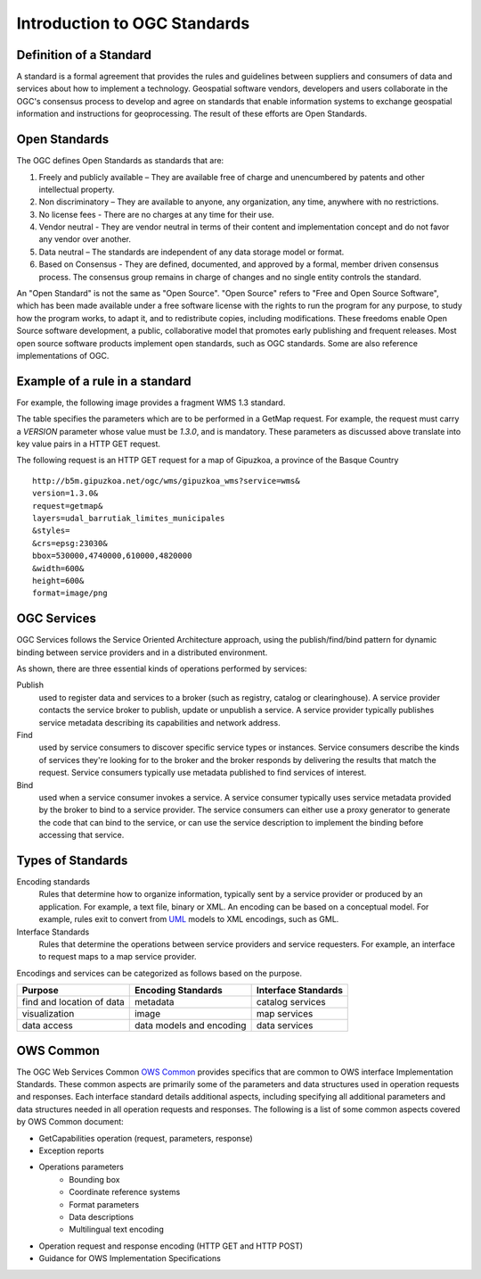 Introduction to OGC Standards
=============================

Definition of a Standard
------------------------

A standard is a formal agreement that provides the rules and guidelines between suppliers and consumers of data and services about how to implement a technology. Geospatial software vendors, developers and users collaborate in the OGC's consensus process to develop and agree on standards that enable information systems to exchange geospatial information and instructions for geoprocessing. The result of these efforts are Open Standards. 

Open Standards
------------------

The OGC defines Open Standards as standards that are:

1. Freely and publicly available – They are available free of charge and unencumbered by patents and other intellectual property.
2. Non discriminatory – They are available to anyone, any organization, any time, anywhere with no restrictions.
3. No license fees - There are no charges at any time for their use.
4. Vendor neutral - They are vendor neutral in terms of their content and implementation concept and do not favor any vendor over another.
5. Data neutral – The standards are independent of any data storage model or format.
6. Based on Consensus - They are defined, documented, and approved by a formal, member driven consensus process. The consensus group remains in charge of changes and no single entity controls the standard.


An "Open Standard" is not the same as "Open Source". "Open Source" refers to "Free and Open Source Software", which has been made available under a free software license with the rights to run the program for any purpose, to study how the program works, to adapt it, and to redistribute copies, including modifications. These freedoms enable Open Source software development, a public, collaborative model that promotes early publishing and frequent releases. Most open source software products implement open standards, such as OGC standards. Some are also reference implementations of OGC. 



Example of a rule in a standard
-----------------------------------


For example, the following image provides a fragment WMS 1.3 standard.

.. image:: ../img/standard-wms.jpg
   :width: 80%

The table specifies the parameters which are to be performed in a GetMap request. For example, the request must carry a *VERSION* parameter whose value must be *1.3.0*, and is mandatory. These parameters as discussed above translate into key value pairs in a HTTP GET request.

The following request is an HTTP GET request for a map of Gipuzkoa, a province of the Basque Country ::

	http://b5m.gipuzkoa.net/ogc/wms/gipuzkoa_wms?service=wms&
	version=1.3.0&
	request=getmap&
	layers=udal_barrutiak_limites_municipales
	&styles=
	&crs=epsg:23030&
	bbox=530000,4740000,610000,4820000
	&width=600&
	height=600&
	format=image/png   

OGC Services
------------

OGC Services follows the Service Oriented Architecture approach, using the publish/find/bind pattern for dynamic binding between service providers and in a distributed environment. 

.. image:: ../img/soa.jpg
      :width: 80%
      
   
As shown, there are three essential kinds of operations performed by services:

Publish
   used to register data and services to a broker (such as registry, catalog or clearinghouse). A service provider contacts the service broker to publish, update or unpublish a service. A service provider typically publishes service metadata describing its capabilities and network address.

Find 
	used by service consumers to discover specific service types or instances. Service consumers describe the kinds of services they're looking for to the broker and the broker responds by delivering the results that match the request. Service consumers typically use metadata published to find services of interest.

Bind 
	used when a service consumer invokes a service. A service consumer typically uses service metadata provided by the broker to bind to a service provider. The service consumers can either use a proxy generator to generate the code that can bind to the service, or can use the service description to implement the binding before accessing that service.


Types of Standards
------------------


Encoding standards 
	Rules that determine how to organize information, typically sent by a service provider or produced by an application. For example, a text file, binary or XML. An encoding can be based on a conceptual model. For example, rules exit to convert from  `UML <http://www.uml.org>`_ models to XML encodings, such as GML.

Interface Standards 
	Rules that determine the operations between service providers and service requesters. For example, an interface to request maps to a map service provider.

Encodings and services can be categorized as follows based on the purpose.

+-------------------+--------------+-----------+
| Purpose           | Encoding     | Interface |
|                   | Standards    | Standards |
+===================+==============+===========+
| find and location | metadata     | catalog   |
| of data           |              | services  |
+-------------------+--------------+-----------+
| visualization     | image        | map       |
|                   |              | services  |
+-------------------+--------------+-----------+
| data access       | data models  | data      |
|                   | and encoding | services  |
+-------------------+--------------+-----------+

OWS Common
----------

The OGC Web Services Common `OWS Common <http://www.opengeospatial.org/standards/common>`_  provides specifics that are common to OWS interface Implementation Standards. These common aspects are primarily some of the parameters and data structures used in operation requests and responses. Each interface standard details additional aspects, including specifying all additional parameters and data structures needed in all operation requests and responses. The following is a list of some common aspects covered by OWS Common document:

* GetCapabilities operation (request, parameters, response)
* Exception reports
* Operations parameters
   * Bounding box
   * Coordinate reference systems
   * Format parameters
   * Data descriptions
   * Multilingual text encoding
* Operation request and response encoding (HTTP GET and HTTP POST)
* Guidance for OWS Implementation Specifications



